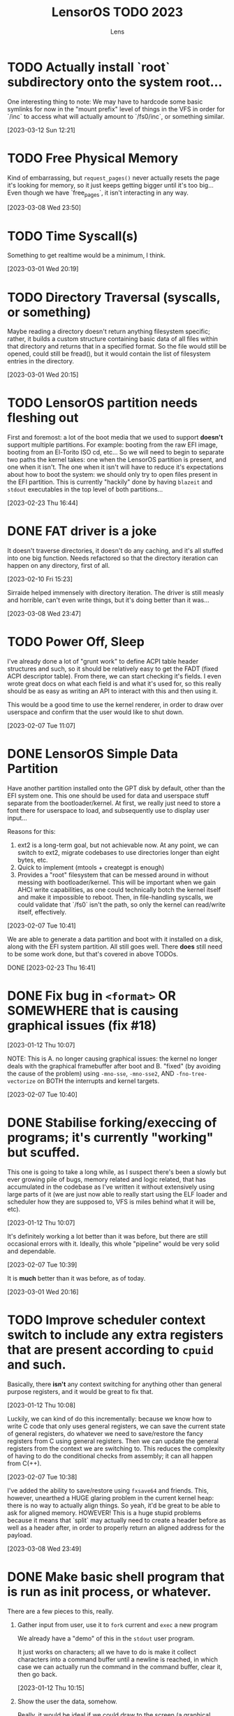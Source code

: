 #+title: LensorOS TODO 2023
#+author: Lens
#+description: What the fuck we should be doing for LensorOS in 2023
#+created: <2023-01-12 Thu>

* TODO Actually install `root` subdirectory onto the system root...

One interesting thing to note: We may have to hardcode some basic symlinks for now in the "mount prefix" level of things in the VFS in order for `/inc` to access what will actually amount to `/fs0/inc`, or something similar.

[2023-03-12 Sun 12:21]

* TODO Free Physical Memory

Kind of embarrassing, but ~request_pages()~ never actually resets the page it's looking for memory, so it just keeps getting bigger until it's too big... Even though we have `free_pages`, it isn't interacting in any way.

[2023-03-08 Wed 23:50]

* TODO Time Syscall(s)

Something to get realtime would be a minimum, I think.

[2023-03-01 Wed 20:19]

* TODO Directory Traversal (syscalls, or something)

Maybe reading a directory doesn't return anything filesystem specific; rather, it builds a custom structure containing basic data of all files within that directory and returns that in a specified format. So the file would still be opened, could still be fread(), but it would contain the list of filesystem entries in the directory.

[2023-03-01 Wed 20:15]

* TODO LensorOS partition needs fleshing out

First and foremost: a lot of the boot media that we used to support *doesn't* support multiple partitions. For example: booting from the raw EFI image, booting from an El-Torito ISO cd, etc... So we will need to begin to separate two paths the kernel takes: one when the LensorOS partition is present, and one when it isn't. The one when it isn't will have to reduce it's expectations about how to boot the system: we should only try to open files present in the EFI partition. This is currently "hackily" done by having =blazeit= and =stdout= executables in the top level of both partitions...

[2023-02-23 Thu 16:44]

* DONE FAT driver is a joke

It doesn't traverse directories, it doesn't do any caching, and it's all stuffed into one big function. Needs refactored so that the directory iteration can happen on any directory, first of all.

[2023-02-10 Fri 15:23]

Sirraide helped immensely with directory iteration. The driver is still measly and horrible, can't even write things, but it's doing better than it was...

[2023-03-08 Wed 23:47]

* TODO Power Off, Sleep

I've already done a lot of "grunt work" to define ACPI table header structures and such, so it should be relatively easy to get the FADT (fixed ACPI descriptor table). From there, we can start checking it's fields. I even wrote great docs on what each field is and what it's used for, so this really should be as easy as writing an API to interact with this and then using it.

This would be a good time to use the kernel renderer, in order to draw over userspace and confirm that the user would like to shut down.

[2023-02-07 Tue 11:07]

* DONE LensorOS Simple Data Partition

Have another partition installed onto the GPT disk by default, other than the EFI system one. This one should be used for data and userspace stuff separate from the bootloader/kernel. At first, we really just need to store a font there for userspace to load, and subsequently use to display user input...

Reasons for this:

1. ext2 is a long-term goal, but not achievable now. At any point, we can switch to ext2, migrate codebases to use directories longer than eight bytes, etc.
2. Quick to implement (mtools + creategpt is enough)
3. Provides a "root" filesystem that can be messed around in without messing with bootloader/kernel. This will be important when we gain AHCI write capabilities, as one could technically botch the kernel itself and make it impossible to reboot. Then, in file-handling syscalls, we could validate that `/fs0` isn't the path, so only the kernel can read/write itself, effectively.

[2023-02-07 Tue 10:41]

We are able to generate a data partition and boot with it installed on a disk, along with the EFI system partition. All still goes well. There *does* still need to be some work done, but that's covered in above TODOs.

DONE [2023-02-23 Thu 16:41]

* DONE Fix bug in ~<format>~ OR SOMEWHERE that is causing graphical issues (fix #18)

[2023-01-12 Thu 10:07]

NOTE: This is A. no longer causing graphical issues: the kernel no longer deals with the graphical framebuffer after boot and B. "fixed" (by avoiding the cause of the problem) using ~-mno-sse~, ~-mno-sse2~, AND ~-fno-tree-vectorize~ on BOTH the interrupts and kernel targets.

[2023-02-07 Tue 10:40]

* DONE Stabilise forking/execcing of programs; it's currently "working" but scuffed.

This one is going to take a long while, as I suspect there's been a slowly but ever growing pile of bugs, memory related and logic related, that has accumulated in the codebase as I've written it without extensively using large parts of it (we are just now able to really start using the ELF loader and scheduler how they are supposed to, VFS is miles behind what it will be, etc).

[2023-01-12 Thu 10:07]

It's definitely working a lot better than it was before, but there are still occasional errors with it. Ideally, this whole "pipeline" would be very solid and dependable.

[2023-02-07 Tue 10:39]

It is **much** better than it was before, as of today.

[2023-03-01 Wed 20:16]

* TODO Improve scheduler context switch to include any extra registers that are present according to ~cpuid~ and such.

Basically, there *isn't* any context switching for anything other than general purpose registers, and it would be great to fix that.

[2023-01-12 Thu 10:08]

Luckily, we can kind of do this incrementally: because we know how to write C code that only uses general registers, we can save the current state of general registers, do whatever we need to save/restore the fancy registers from C using general registers. Then we can update the general registers from the context we are switching to. This reduces the complexity of having to do the conditional checks from assembly; it can all happen from C(++).

[2023-02-07 Tue 10:38]

I've added the ability to save/restore using ~fxsave64~ and friends. This, however, unearthed a HUGE glaring problem in the current kernel heap: there is no way to actually align things. So yeah, it'd be great to be able to ask for aligned memory. HOWEVER! This is a huge stupid problems because it means that `split` may actually need to create a header before as well as a header after, in order to properly return an aligned address for the payload.

[2023-03-08 Wed 23:49]

* DONE Make basic shell program that is run as init process, or whatever.

There are a few pieces to this, really.

1. Gather input from user, use it to ~fork~ current and ~exec~ a new program

   We already have a "demo" of this in the ~stdout~ user program.

   It just works on characters; all we have to do is make it collect characters into a command buffer until a newline is reached, in which case we can actually run the command in the command buffer, clear it, then go back.

   [2023-01-12 Thu 10:15]

2. Show the user the data, somehow.

   Really, it would be ideal if we could draw to the screen (a graphical terminal).

   However, it may be easier (at first) to simply use UART with terminal escape codes to properly redraw a prompt and such. Not ideal, but a start.

   For graphical, we would need to pass a framebuffer address and it's two dimensional size, and then the program writes into that. This also means we need to map the framebuffer in the program's page table, when loading the executable. For now, we can do this for every process, but it'd be ideal if it was only mapped for GUI applications (I can see why Windows has the COFF subsystem thing, now).

   It may be a smart idea to abstract display to it's own API, that way it can be implemented for either a framebuffer or a text terminal.

  [2023-01-12 Thu 10:18]

3. Pipes

   Pipes are a way for a parent process and a child process to "communicate".

   Basically, we want the parent to open a pipe before forking, then the child can open the write end and the parent can open the read end.

   INNER TODO: It would be really cool if the shell could update what the process is writing to stdout *as it's running* instead of only once the program exits. Just a thought.

   Anyway, then we can redirect stdout as the write end of the pipe, and exec into the program the user command signals. This way the shell will be able to collect all ~stdout~ and show it to the user, as well. We should almost definitely also handle stderr in this same way.

   [2023-01-12 Thu 10:20]



Okay; this is done now. We even pass graphical framebuffer information.

Only took a month :Þ

[2023-02-07 Tue 10:35]
